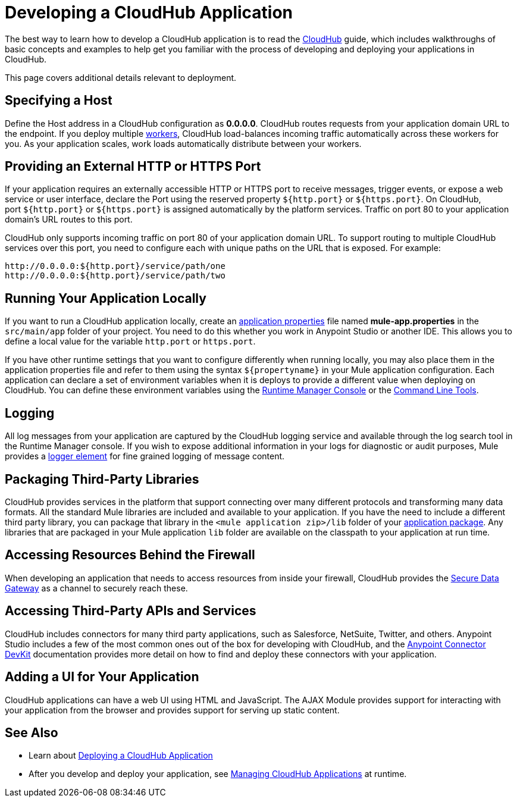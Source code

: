 = Developing a CloudHub Application
:keywords: cloudhub, cloud, Mule, api, runtime manager, arm

The best way to learn how to develop a CloudHub application is to read the link:/runtime-manager/cloudhub[CloudHub] guide, which includes walkthroughs of basic concepts and examples to help get you familiar with the process of developing and deploying your applications in CloudHub. 

This page covers additional details relevant to deployment.

== Specifying a Host

Define the Host address in a CloudHub configuration as *0.0.0.0*. CloudHub routes requests from your application domain URL to the endpoint. If you deploy multiple link:/runtime-manager/cloudhub-faq[workers], CloudHub load-balances incoming traffic automatically across these workers for you. As your application scales, work loads automatically distribute between your workers.

== Providing an External HTTP or HTTPS Port

If your application requires an externally accessible HTTP or HTTPS port to receive messages, trigger events, or expose a web service or user interface, declare the Port using the reserved property `${http.port}` or `${https.port}`. On CloudHub, port `${http.port}` or `${https.port}` is assigned automatically by the platform services. Traffic on port 80 to your application domain's URL routes to this port.

CloudHub only supports incoming traffic on port 80 of your application domain URL. To support routing to multiple CloudHub services over this port, you need to configure each with unique paths on the URL that is exposed. For example:

[source,bash, linenums]
----
http://0.0.0.0:${http.port}/service/path/one
http://0.0.0.0:${http.port}/service/path/two
----

== Running Your Application Locally

If you want to run a CloudHub application locally, create an link:/mule-user-guide/v/3.7/mule-application-deployment-descriptor[application properties] file named *mule-app.properties* in the `src/main/app` folder of your project. You need to do this whether you work in Anypoint Studio or another IDE. This allows you to define a local value for the variable `http.port` or `https.port`.

If you have other runtime settings that you want to configure differently when running locally, you may also place them in the application properties file and refer to them using the syntax `${propertyname}` in your Mule application configuration. Each application can declare a set of environment variables when it is deploys to provide a different value when deploying on CloudHub. You can define these environment variables using the link:/runtime-manager/deploying-a-cloudhub-application[Runtime Manager Console] or the link:/runtime-manager/command-line-tools[Command Line Tools].

== Logging

All log messages from your application are captured by the CloudHub logging service and available through the log search tool in the Runtime Manager console. If you wish to expose additional information in your logs for diagnostic or audit purposes, Mule provides a link:/mule-user-guide/v/3.7/logger-component-reference[logger element] for fine grained logging of message content.

== Packaging Third-Party Libraries

CloudHub provides services in the platform that support connecting over many different protocols and transforming many data formats. All the standard Mule libraries are included and available to your application. If you have the need to include a different third party library, you can package that library in the `<mule application zip>/lib` folder of your link:/mule-user-guide/v/3.7/application-format[application package]. Any libraries that are packaged in your Mule application `lib` folder are available on the classpath to your application at run time.

== Accessing Resources Behind the Firewall

When developing an application that needs to access resources from inside your firewall, CloudHub provides the link:/runtime-manager/secure-data-gateway[Secure Data Gateway] as a channel to securely reach these.

== Accessing Third-Party APIs and Services

CloudHub includes connectors for many third party applications, such as Salesforce, NetSuite, Twitter, and others. Anypoint Studio includes a few of the most common ones out of the box for developing with CloudHub, and the link:/anypoint-connector-devkit/v/3.7[Anypoint Connector DevKit] documentation provides more detail on how to find and deploy these connectors with your application.

== Adding a UI for Your Application

CloudHub applications can have a web UI using HTML and JavaScript. The AJAX Module provides support for interacting with your application from the browser and provides support for serving up static content.

== See Also

* Learn about link:/runtime-manager/deploying-a-cloudhub-application[Deploying a CloudHub Application]
* After you develop and deploy your application, see link:/runtime-manager/managing-cloudhub-applications[Managing CloudHub Applications] at runtime.

